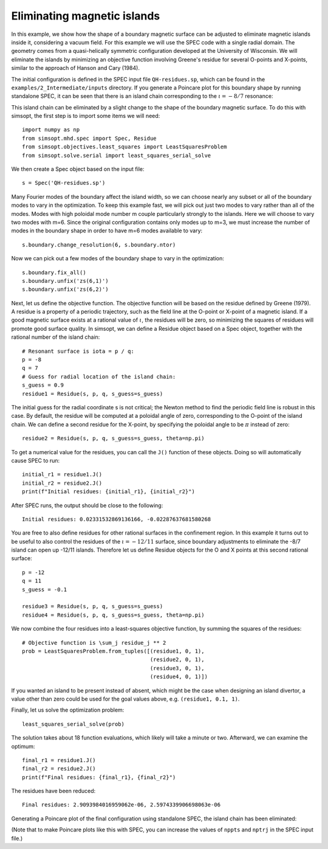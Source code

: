 Eliminating magnetic islands
============================

In this example, we show how the shape of a boundary magnetic surface
can be adjusted to eliminate magnetic islands inside it, considering a
vacuum field. For this example we will use the SPEC code with a single
radial domain. The geometry comes from a quasi-helically symmetric
configuration developed at the University of Wisconsin.  We will
eliminate the islands by minimizing an objective function involving
Greene's residue for several O-points and X-points, similar to the
approach of Hanson and Cary (1984).

The initial configuration is defined in the SPEC input file
``QH-residues.sp``, which can be found in the ``examples/2_Intermediate/inputs``
directory. If you generate a Poincare plot for this boundary shape by
running standalone SPEC, it can be seen that there is an island chain
corresponding to the :math:`\iota = -8/7` resonance:

..
   Figure generated by Matt with ~/Box Sync/work20/20201231-01-AtenAndSimsopt/aten_poincare_redBoundary

.. image:: QH-residues-before.png
   :width: 400

This island chain can be eliminated by a slight change to the shape of
the boundary magnetic surface. To do this with simsopt, the first step
is to import some items we will need::

  import numpy as np
  from simsopt.mhd.spec import Spec, Residue
  from simsopt.objectives.least_squares import LeastSquaresProblem
  from simsopt.solve.serial import least_squares_serial_solve

We then create a Spec object based on the input file::

  s = Spec('QH-residues.sp')

Many Fourier modes of the boundary affect the island width, so we can
choose nearly any subset or all of the boundary modes to vary in the
optimization. To keep this example fast, we will pick out just two
modes to vary rather than all of the modes. Modes with high poloidal
mode number m couple particularly strongly to the islands. Here we
will choose to vary two modes with m=6. Since the original
configuration contains only modes up to m=3, we must increase the
number of modes in the boundary shape in order to have m=6 modes
available to vary::

  s.boundary.change_resolution(6, s.boundary.ntor)

Now we can pick out a few modes of the boundary shape to vary in the
optimization::

  s.boundary.fix_all()
  s.boundary.unfix('zs(6,1)')
  s.boundary.unfix('zs(6,2)')

Next, let us define the objective function. The objective function
will be based on the residue defined by Greene (1979). A residue is a
property of a periodic trajectory, such as the field line at the
O-point or X-point of a magnetic island. If a good magnetic surface
exists at a rational value of :math:`\iota`, the residues will be
zero, so minimizing the squares of residues will promote good surface
quality. In simsopt, we can define a Residue object based on a Spec
object, together with the rational number of the island chain::

  # Resonant surface is iota = p / q:
  p = -8
  q = 7
  # Guess for radial location of the island chain:
  s_guess = 0.9
  residue1 = Residue(s, p, q, s_guess=s_guess)

The initial guess for the radial coordinate s is not critical; the
Newton method to find the periodic field line is robust in this
case. By default, the residue will be computed at a poloidal angle of
zero, corresponding to the O-point of the island chain. We can define
a second residue for the X-point, by specifying the poloidal angle to
be :math:`\pi` instead of zero::

  residue2 = Residue(s, p, q, s_guess=s_guess, theta=np.pi)

To get a numerical value for the residues, you can call the ``J()``
function of these objects. Doing so will automatically cause SPEC to
run::

  initial_r1 = residue1.J()
  initial_r2 = residue2.J()
  print(f"Initial residues: {initial_r1}, {initial_r2}")

After SPEC runs, the output should be close to the following::

  Initial residues: 0.02331532869136166, -0.02287637681580268
  
You are free to also define residues for other rational surfaces in
the confinement region. In this example it turns out to be useful to
also control the residues of the :math:`\iota=-12/11` surface, since
boundary adjustments to eliminate the -8/7 island can open up -12/11
islands. Therefore let us define Residue objects for the O and X
points at this second rational surface::

  p = -12
  q = 11
  s_guess = -0.1

  residue3 = Residue(s, p, q, s_guess=s_guess)
  residue4 = Residue(s, p, q, s_guess=s_guess, theta=np.pi)

We now combine the four residues into a least-squares objective
function, by summing the squares of the residues::

  # Objective function is \sum_j residue_j ** 2
  prob = LeastSquaresProblem.from_tuples([(residue1, 0, 1),
                                          (residue2, 0, 1),
                                          (residue3, 0, 1),
                                          (residue4, 0, 1)])

If you wanted an island to be present instead of absent, which might
be the case when designing an island divertor, a value other than zero
could be used for the goal values above, e.g. ``(residue1, 0.1, 1)``.

Finally, let us solve the optimization problem::

  least_squares_serial_solve(prob)

The solution takes about 18 function evaluations, which likely will
take a minute or two.  Afterward, we can examine the optimum::

  final_r1 = residue1.J()
  final_r2 = residue2.J()
  print(f"Final residues: {final_r1}, {final_r2}")

The residues have been reduced::
  
  Final residues: 2.9093984016959062e-06, 2.5974339906698063e-06

Generating a Poincare plot of the final configuration using standalone
SPEC, the island chain has been eliminated:

..
   Figure generated by Matt with ~/Box Sync/work20/20201231-01-AtenAndSimsopt/aten_poincare_optimized

.. image:: QH-residues-after.png
   :width: 400

(Note that to make Poincare plots like this with SPEC, you can
increase the values of ``nppts`` and ``nptrj`` in the SPEC input
file.)

